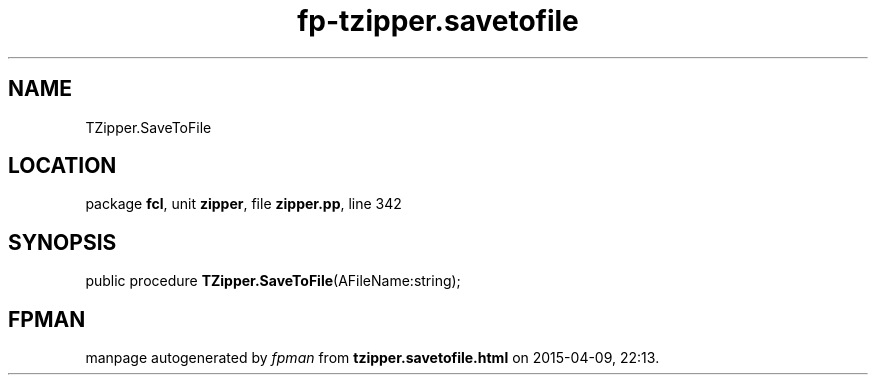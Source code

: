 .\" file autogenerated by fpman
.TH "fp-tzipper.savetofile" 3 "2014-03-14" "fpman" "Free Pascal Programmer's Manual"
.SH NAME
TZipper.SaveToFile
.SH LOCATION
package \fBfcl\fR, unit \fBzipper\fR, file \fBzipper.pp\fR, line 342
.SH SYNOPSIS
public procedure \fBTZipper.SaveToFile\fR(AFileName:string);
.SH FPMAN
manpage autogenerated by \fIfpman\fR from \fBtzipper.savetofile.html\fR on 2015-04-09, 22:13.

